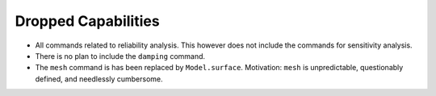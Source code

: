 Dropped Capabilities
^^^^^^^^^^^^^^^^^^^^

* All commands related to reliability analysis. This however does not include the commands for sensitivity analysis.
* There is no plan to include the ``damping`` command.
* The ``mesh`` command is has been replaced by ``Model.surface``. Motivation: ``mesh`` is unpredictable, questionably defined, and needlessly cumbersome.